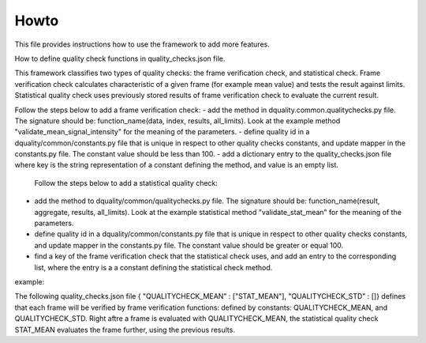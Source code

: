 Howto
=====

This file provides instructions how to use the framework to add more features.

How to define quality check functions in quality_checks.json file.

This framework classifies two types of quality checks: the frame verification check, and statistical check.
Frame verification check calculates characteristic of a given frame (for example mean value) and tests the result against limits.
Statistical quality check uses previously stored results of frame verification check to evaluate the current result.

Follow the steps below to add a frame verification check:
- add the method in dquality.common.qualitychecks.py file. The signature should be: function_name(data, index, results, all_limits). Look at the example method "validate_mean_signal_intensity" for the meaning of the parameters.
- define quality id in a dquality/common/constants.py file that is unique in respect to other quality checks constants, and update mapper in the constants.py file. The constant value should be less than 100.
- add a dictionary entry to the quality_checks.json file where key is the string representation of a constant defining the method, and value is an empty list.

 Follow the steps below to add a statistical quality check:
- add the method to dquality/common/qualitychecks.py file. The signature should be: function_name(result, aggregate, results, all_limits). Look at the example statistical method "validate_stat_mean" for the meaning of the parameters.
- define quality id in a dquality/common/constants.py file that is unique in respect to other  quality checks constants, and update mapper in the constants.py file. The constant value should be greater or equal 100.
- find a key of the frame verification check that the statistical check uses, and add an entry to the corresponding list, where the entry is  a a constant defining the statistical check method.

example:

The following quality_checks.json file { "QUALITYCHECK_MEAN" : ["STAT_MEAN"], "QUALITYCHECK_STD" : []} defines that each frame will be verified by frame verification functions:
defined by constants: QUALITYCHECK_MEAN, and QUALITYCHECK_STD. Right aftre a frame is evaluated with QUALITYCHECK_MEAN, the statistical quality check STAT_MEAN evaluates the frame further, using the previous results.
